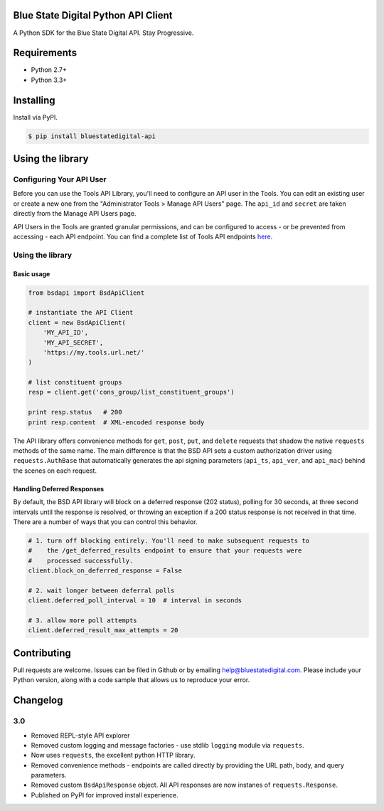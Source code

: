 Blue State Digital Python API Client
====================================

A Python SDK for the Blue State Digital API. Stay Progressive.

.. image:: https://travis-ci.org/bmd/bsd-api-python.svg?branch=master
    :target: https://travis-ci.org/bmd/bsd-api-python

.. image:: https://coveralls.io/repos/github/bmd/bsd-api-python/badge.svg
    :target: https://coveralls.io/github/bmd/bsd-api-python


Requirements
============

* Python 2.7+
* Python 3.3+

Installing
==========

Install via PyPI.

.. code-block:: bash

    $ pip install bluestatedigital-api

Using the library
=================

Configuring Your API User
-------------------------

Before you can use the Tools API Library, you'll need to configure an API user in the Tools. You can edit an existing user or create a new one from the "Administrator Tools > Manage API Users" page. The ``api_id`` and ``secret`` are taken directly from the Manage API Users page.

API Users in the Tools are granted granular permissions, and can be configured to access - or be prevented from accessing - each API endpoint. You can find a complete list of Tools API endpoints `here <http://tools.bluestatedigital.com/page/api/doc>`_.


Using the library
-----------------

Basic usage
~~~~~~~~~~~

.. code-block:: python

    from bsdapi import BsdApiClient

    # instantiate the API Client
    client = new BsdApiClient(
        'MY_API_ID',
        'MY_API_SECRET',
        'https://my.tools.url.net/'
    )

    # list constituent groups
    resp = client.get('cons_group/list_constituent_groups')

    print resp.status   # 200
    print resp.content  # XML-encoded response body


The API library offers convenience methods for ``get``, ``post``, ``put``, and ``delete`` requests that shadow the native ``requests`` methods of the same name. The main difference is that the BSD API sets a custom authorization driver using ``requests.AuthBase`` that automatically generates the api signing parameters (``api_ts``, ``api_ver``, and ``api_mac``) behind the scenes on each request.

Handling Deferred Responses
~~~~~~~~~~~~~~~~~~~~~~~~~~~

By default, the BSD API library will block on a deferred response (202 status), polling for 30 seconds, at three second intervals until the response is resolved, or throwing an exception if a 200 status response is not received in that time. There are a number of ways that you can control this behavior.

.. code-block:: python

    # 1. turn off blocking entirely. You'll need to make subsequent requests to
    #    the /get_deferred_results endpoint to ensure that your requests were
    #    processed successfully.
    client.block_on_deferred_response = False

    # 2. wait longer between deferral polls
    client.deferred_poll_interval = 10  # interval in seconds

    # 3. allow more poll attempts
    client.deferred_result_max_attempts = 20

Contributing
============

Pull requests are welcome. Issues can be filed in Github or by emailing help@bluestatedigital.com. Please include your Python version, along with a code sample that allows us to reproduce your error.

Changelog
=========

3.0
---

* Removed REPL-style API explorer
* Removed custom logging and message factories - use stdlib ``logging`` module via ``requests``.
* Now uses ``requests``, the excellent python HTTP library.
* Removed convenience methods - endpoints are called directly by providing the URL path, body, and query parameters.
* Removed custom ``BsdApiResponse`` object. All API responses are now instanes of ``requests.Response``.
* Published on PyPI for improved install experience.